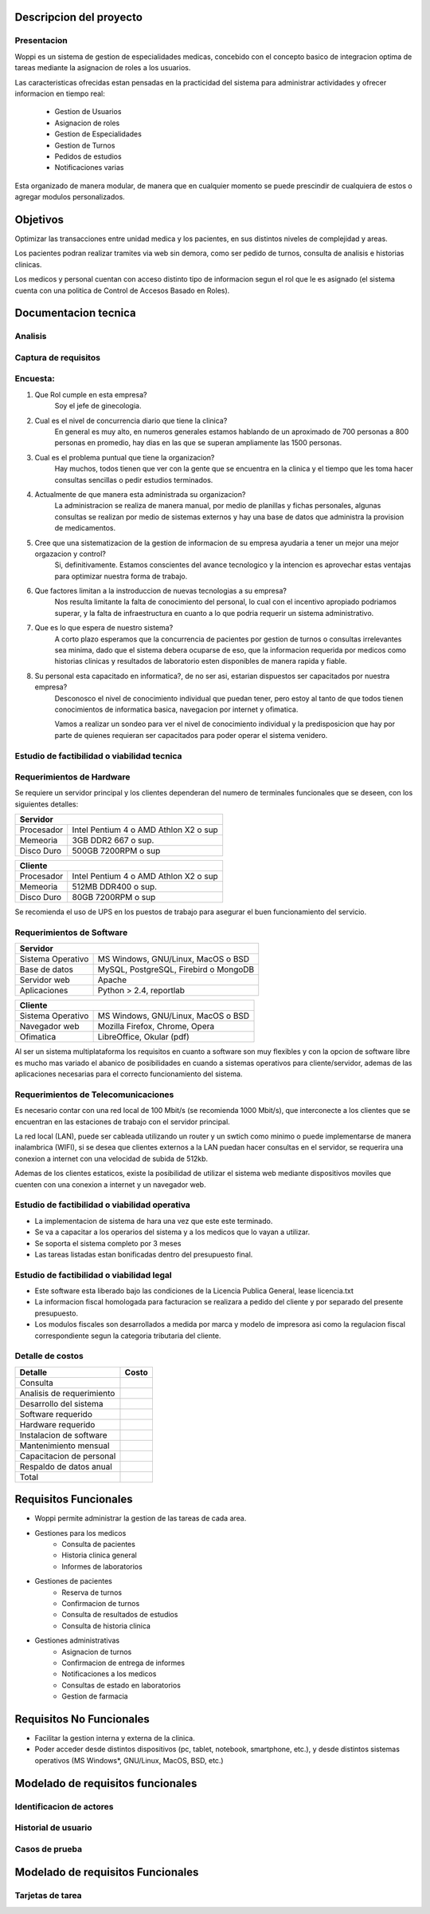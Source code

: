 ========================
Descripcion del proyecto
========================

Presentacion
------------

Woppi es un sistema de gestion de especialidades medicas, concebido con el concepto basico de integracion optima de tareas mediante la asignacion de roles a los usuarios.

Las caracteristicas ofrecidas estan pensadas en la practicidad del sistema para administrar actividades y ofrecer informacion en tiempo real:

    * Gestion de Usuarios
    * Asignacion de roles
    * Gestion de Especialidades
    * Gestion de Turnos
    * Pedidos de estudios
    * Notificaciones varias

Esta organizado de manera modular, de manera que en cualquier momento se puede prescindir de cualquiera de estos o agregar modulos personalizados.

=========
Objetivos
=========

Optimizar las transacciones entre unidad medica y los pacientes, en sus distintos niveles de complejidad y areas.

Los pacientes podran realizar tramites via web sin demora, como ser pedido de turnos, consulta de analisis e historias clinicas.

Los medicos y personal cuentan con acceso distinto tipo de informacion segun el rol que le es asignado (el sistema cuenta con una politica de Control de Accesos Basado en Roles).

=====================
Documentacion tecnica
=====================

Analisis
--------

Captura de requisitos
---------------------

Encuesta:
---------

1. Que Rol cumple en esta empresa?
    Soy el jefe de ginecologia.

2. Cual es el nivel de concurrencia diario que tiene la clinica?
    En general es muy alto, en numeros generales estamos hablando de un aproximado de 700 personas a 800 personas en promedio, hay dias en las que se superan ampliamente las 1500 personas.

3. Cual es el problema puntual que tiene la organizacion?
    Hay muchos, todos tienen que ver con la gente que se encuentra en la clinica y el tiempo que les toma hacer consultas sencillas o pedir estudios terminados.

4. Actualmente de que manera esta administrada su organizacion?
    La administracion se realiza de manera manual, por medio de planillas y fichas personales, algunas consultas se realizan por medio de sistemas externos y hay una base de datos que administra la provision de medicamentos.

#. Cree que una sistematizacion de la gestion de informacion de su empresa ayudaria a tener un mejor una mejor orgazacion y control?
    Si, definitivamente. Estamos conscientes del avance tecnologico y la intencion es aprovechar estas ventajas para optimizar nuestra forma de trabajo.

#. Que factores limitan a la instroduccion de nuevas tecnologias a su empresa?
    Nos resulta limitante la falta de conocimiento del personal, lo cual con el incentivo apropiado podriamos superar, y la falta de infraestructura en cuanto a lo que podria requerir un sistema administrativo.

#. Que es lo que espera de nuestro sistema?
    A corto plazo esperamos que la concurrencia de pacientes por gestion de turnos o consultas irrelevantes sea minima, dado que el sistema debera ocuparse de eso, que la informacion requerida por medicos como historias clinicas y resultados de laboratorio esten disponibles de manera rapida y fiable.

#. Su personal esta capacitado en informatica?, de no ser asi, estarian dispuestos ser capacitados por nuestra empresa?
    Desconosco el nivel de conocimiento individual que puedan tener, pero estoy al tanto de que todos tienen conocimientos de informatica basica, navegacion por internet y ofimatica.

    Vamos a realizar un sondeo para ver el nivel de conocimiento individual y la predisposicion que hay por parte de quienes requieran ser capacitados para poder operar el sistema venidero.

Estudio de factibilidad o viabilidad tecnica
--------------------------------------------

Requerimientos de Hardware
--------------------------

Se requiere un servidor principal y los clientes dependeran del numero de terminales funcionales que se deseen, con los siguientes detalles:

+----------------------------------------------------------+
|               Servidor                                   |
+==================+=======================================+
|  Procesador      | Intel Pentium 4 o AMD Athlon X2 o sup |
+------------------+---------------------------------------+
|  Memeoria        | 3GB DDR2 667 o sup.                   |
+------------------+---------------------------------------+
|  Disco Duro      | 500GB 7200RPM o sup                   |
+------------------+---------------------------------------+


+----------------------------------------------------------+
|               Cliente                                    |
+==================+=======================================+
|  Procesador      | Intel Pentium 4 o AMD Athlon X2 o sup |
+------------------+---------------------------------------+
|  Memeoria        | 512MB DDR400 o sup.                   |
+------------------+---------------------------------------+
|  Disco Duro      | 80GB 7200RPM o sup                    |
+------------------+---------------------------------------+

Se recomienda el uso de UPS en los puestos de trabajo para asegurar el buen funcionamiento del servicio.

Requerimientos de Software
--------------------------

+-----------------------------------------------------------+
|               Servidor                                    |
+===================+=======================================+
|  Sistema Operativo| MS Windows, GNU/Linux, MacOS o BSD    |
+-------------------+---------------------------------------+
|  Base de datos    | MySQL, PostgreSQL, Firebird o MongoDB |
+-------------------+---------------------------------------+
|  Servidor web     | Apache                                |
+-------------------+---------------------------------------+
|  Aplicaciones     | Python > 2.4, reportlab               |
+-------------------+---------------------------------------+

+-----------------------------------------------------------+
|               Cliente                                     |
+===================+=======================================+
|  Sistema Operativo| MS Windows, GNU/Linux, MacOS o BSD    |
+-------------------+---------------------------------------+
|  Navegador web    | Mozilla Firefox, Chrome, Opera        |
+-------------------+---------------------------------------+
|  Ofimatica        | LibreOffice, Okular (pdf)             |
+-------------------+---------------------------------------+

Al ser un sistema multiplataforma los requisitos en cuanto a software son muy flexibles y con la opcion de software libre es mucho mas variado el abanico de posibilidades en cuando a sistemas operativos para cliente/servidor, ademas de las aplicaciones necesarias para el correcto funcionamiento del sistema. 

Requerimientos de Telecomunicaciones
------------------------------------

Es necesario contar con una red local de 100 Mbit/s (se recomienda 1000 Mbit/s), que interconecte a los clientes que se encuentran en las estaciones de trabajo con el servidor principal.

La red local (LAN), puede ser cableada utilizando un router y un swtich como minimo o puede implementarse de manera inalambrica (WIFI), si se desea que clientes externos a la LAN puedan hacer consultas en el servidor, se requerira una conexion a internet con una velocidad de subida de 512kb.

Ademas de los clientes estaticos, existe la posibilidad de utilizar el sistema web mediante dispositivos moviles que cuenten con una conexion a internet y un navegador web.

Estudio de factibilidad o viabilidad operativa
----------------------------------------------

* La implementacion de sistema de hara una vez que este este terminado.

* Se va a capacitar a los operarios del sistema y a los medicos que lo vayan a utilizar.

* Se soporta el sistema completo por 3 meses

* Las tareas listadas estan bonificadas dentro del presupuesto final.

Estudio de factibilidad o viabilidad legal
------------------------------------------

* Este software esta liberado bajo las condiciones de la Licencia Publica General, lease licencia.txt

* La informacion fiscal homologada para facturacion se realizara a pedido del cliente y por separado del presente presupuesto.

* Los modulos fiscales son desarrollados a medida por marca y modelo de impresora asi como la regulacion fiscal correspondiente segun la categoria tributaria del cliente.

Detalle de costos
-----------------

+----------------------------+------------------------+
| Detalle                    | Costo                  |
+============================+========================+
| Consulta                   |                        |
+----------------------------+------------------------+
| Analisis de requerimiento  |                        |
+----------------------------+------------------------+
| Desarrollo del sistema     |                        |
+----------------------------+------------------------+
| Software requerido         |                        |
+----------------------------+------------------------+
| Hardware requerido         |                        |
+----------------------------+------------------------+
| Instalacion de software    |                        |
+----------------------------+------------------------+
| Mantenimiento mensual      |                        |
+----------------------------+------------------------+
| Capacitacion de personal   |                        |
+----------------------------+------------------------+
| Respaldo de datos anual    |                        |
+----------------------------+------------------------+
| Total                      |                        |
+----------------------------+------------------------+

======================
Requisitos Funcionales
======================

* Woppi permite administrar la gestion de las tareas de cada area.

* Gestiones para los medicos
    * Consulta de pacientes
    * Historia clinica general
    * Informes de laboratorios

* Gestiones de pacientes
    * Reserva de turnos
    * Confirmacion de turnos
    * Consulta de resultados de estudios
    * Consulta de historia clinica

* Gestiones administrativas
    * Asignacion de turnos
    * Confirmacion de entrega de informes
    * Notificaciones a los medicos
    * Consultas de estado en laboratorios
    * Gestion de farmacia

=========================
Requisitos No Funcionales
=========================

* Facilitar la gestion interna y externa de la clinica.

* Poder acceder desde distintos dispositivos (pc, tablet, notebook, smartphone, etc.), y desde distintos sistemas operativos (MS Windows*, GNU/Linux, MacOS, BSD, etc.)


==================================
Modelado de requisitos funcionales
==================================

Identificacion de actores
-------------------------

Historial de usuario
--------------------

Casos de prueba
---------------

==================================
Modelado de requisitos Funcionales
==================================

Tarjetas de tarea
-----------------


